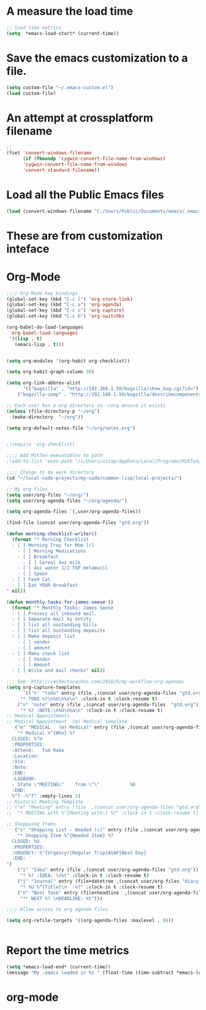 #+EXPORT-FILENAME init.el

* A measure the load time
#+BEGIN_SRC emacs-lisp
;; load time metrics
(setq  *emacs-load-start* (current-time))
#+END_SRC

* Save the emacs customization to a file.
#+BEGIN_SRC emacs-lisp
(setq custom-file "~/.emacs-custom.el")
(load custom-file)
#+END_SRC
* An attempt at crossplatform filename
#+BEGIN_SRC emacs-lisp
;;
(fset 'convert-windows-filename
      (if (fboundp 'cygwin-convert-file-name-from-windows)
	  'cygwin-convert-file-name-from-windows
	  'convert-standard-filename))
#+END_SRC

* Load all the Public Emacs files
#+BEGIN_SRC emacs-lisp
(load (convert-windows-filename "C:/Users/Public/Documents/emacs/.emacs"))
#+END_SRC

* These are from customization inteface
** TODO Document this Custom Theme stuff                           :noexport:
   - only ONE custom-set-variables in Org Init
   - Can I just setq the TOP LEVEL quoted var here?
#+BEGIN_SRC emacs-lisp

 (if nil 
 (custom-set-variables
  ;; custom-set-variables was added by Custom.
  ;; If you edit it by hand, you could mess it up, so be careful.
  ;; Your init file should contain only one such instance.
  ;; If there is more than one, they won't work right.
  '(ansi-color-faces-vector
    [default default default italic underline success warning error])
  '(ansi-color-names-vector
    ["#212526" "#ff4b4b" "#b4fa70" "#fce94f" "#729fcf" "#e090d7" "#8cc4ff" "#eeeeec"])
  '(custom-enabled-themes (quote (manoj-dark)))
  '(custom-safe-themes
    (quote
     ("e269026ce4bbd5b236e1c2e27b0ca1b37f3d8a97f8a5a66c4da0c647826a6664" "e9460a84d876da407d9e6accf9ceba453e2f86f8b86076f37c08ad155de8223c" "ff7625ad8aa2615eae96d6b4469fcc7d3d20b2e1ebc63b761a349bebbb9d23cb" "d6922c974e8a78378eacb01414183ce32bc8dbf2de78aabcc6ad8172547cb074" "38e64ea9b3a5e512ae9547063ee491c20bd717fe59d9c12219a0b1050b439cdd" "561ba4316ba42fe75bc07a907647caa55fc883749ee4f8f280a29516525fc9e8" default)))
  '(fci-rule-color "#383838")
  '(package-selected-packages
    (quote
     (dakrone-theme dockerfile-mode docker-tramp anaconda-mode popup cyberpunk-theme ac-slime paredit rainbow-delimiters slime epc auto-complete flx-ido)))
  '(safe-local-variable-values (quote ((org-use-property-inheritance . t)))))
 )
#+END_SRC
** Rainbow Delimters custom faces                                  :noexport:
   - only one custom-set-faces in init files.
#+BEGIN_SRC emacs-lisp
 (if nil
 (custom-set-faces
  '(font-lock-comment-face ((t (:italic t :slant oblique :foreground "#9fd385"))))
  '(rainbow-delimiters-depth-1-face ((t (:foreground "dark orange"))))
  '(rainbow-delimiters-depth-2-face ((t (:foreground "deep pink"))))
  '(rainbow-delimiters-depth-3-face ((t (:foreground "chartreuse"))))
  '(rainbow-delimiters-depth-4-face ((t (:foreground "deep sky blue"))))
  '(rainbow-delimiters-depth-5-face ((t (:foreground "yellow"))))
  '(rainbow-delimiters-depth-6-face ((t (:foreground "orchid"))))
  '(rainbow-delimiters-depth-7-face ((t (:foreground "spring green"))))
  '(rainbow-delimiters-depth-8-face ((t (:foreground "sienna1")))))
  )
#+END_SRC

* Org-Mode
#+BEGIN_SRC emacs-lisp
;;;; Org Mode key bindings.
(global-set-key (kbd "C-c l") 'org-store-link)
(global-set-key (kbd "C-c a") 'org-agenda)
(global-set-key (kbd "C-c c") 'org-capture)
(global-set-key (kbd "C-c b") 'org-switchb)

(org-babel-do-load-languages
 'org-babel-load-languages
 '((lisp . t)
   (emacs-lisp . t)))


(setq org-modules '(org-habit org-checklist))

(setq org-habit-graph-column 50)

(setq org-link-abbrev-alist
      '(("bugzilla" . "http://192.168.1.50/bugzilla/show_bug.cgi?id=")
	("bugzilla-comp" . "http://192.168.1.50/bugzilla/describecomponents.cgi?product=")))

;; Each user has a org directory in ~/org ensure it exists
(unless (file-directory-p "~/org")
  (make-directory  "~/org"))

(setq org-default-notes-file "~/org/notes.org")


;(require 'org-checklist)

;;;; Add MikTex executables to path
;(add-to-list 'exec-path "/c/Users/zzzap/AppData/Local/Programs/MiKTeX/miktex/bin/x64")

;;;; Change to my work directory
(cd "~/local-code-projects/my-code/common-lisp/local-projects/")

;; My org files
(setq user/org-files "~/org/")
(setq user/org-agenda-files "~/org/agenda/")

(setq org-agenda-files `(,user/org-agenda-files))

(find-file (concat user/org-agenda-files "gtd.org"))

(defun morning-checklist-writer()
  (format "* Morning Checklist
  - [ ] Morning Tray for Mom [/]
    - [ ] Morning Medications
    - [ ] Breakfast
      - [ ] Cereal 4oz milk
    - [ ] 4oz water 1/2 TSP metamucil
    - [ ] Spoon
  - [ ] Feed Cat
  - [ ] Eat YOUR Breakfast
" nil))

(defun monthly-tasks-for-james-seese ()
  (format "* Monthly Tasks: James Seese
  - [ ] Process all inbound mail.
  - [ ] Separate mail by entity
  - [ ] list all oustanding bills
  - [ ] list all oustanding deposits
  - [ ] Make deposit list
    - [ ] vendor
    - [ ] amount
  - [ ] Make check list
    - [ ] Vendor
    - [ ] Amount
  - [ ] Write and mail checks" nil))

;;; See: http://cachestocaches.com/2016/9/my-workflow-org-agenda/
(setq org-capture-templates
      `(("t" "todo" entry (file ,(concat user/org-agenda-files "gtd.org"))
	 "* TODO %?\n%U\n%a\n" :clock-in t :clock-resume t)
	("n" "note" entry (file ,(concat user/org-agenda-files  "gtd.org"))
	 "* %? :NOTE:\n%U\n%a\n" :clock-in t :clock-resume t)
;; Medical Appointments
;; Medical Appointment  (m) Medical template
   ("m" "MEDICAL   (m) Medical" entry (file ,(concat user/org-agenda-files "gtd.org"))
    "* Medical %^{Who} %?
  CLOSED: %^U
  :PROPERTIES:
  :Attend:   Tom Rake
  :Location:
  :Via:
  :Note:
  :END:
  :LOGBOOK:
  - State \"MEETING\"    from \"\"           %U
  :END:
  %^T--%^T" :empty-lines 1)
;; Historic Meeting Template
;; ("m" "Meeting" entry (file  ,(concat user/org-agenda-files "gtd.org"))
;;  "* MEETING with %^{Meeting with:} %?" :clock-in t :clock-resume t)

;; Shoppping Items
   ("s" "Shopping List - Needed (s)" entry (file ,(concat user/org-agenda-files "gtd.org"))
    "* Shopping Item %^{Needed Item} %?
  CLOSED: %U
  :PROPERTIES:
  :URGENCY: %^{Urgency?|Regular Trip|ASAP|Next Day}
  :END:
")
	("i" "Idea" entry (file ,(concat user/org-agenda-files "gtd.org"))
	 "* %? :IDEA: \n%t" :clock-in t :clock-resume t)
	("j" "Journal" entry (file+datetree ,(concat user/org-files "diary.org"))
	 "* %U %^{Title}\n  -%?" :clock-in t :clock-resume t)
	("n" "Next Task" entry (file+headline  ,(concat user/org-agenda-files "tasks"))
	 "** NEXT %? \nDEADLINE: %t")))

;;;; Allow access to org agenda files

(setq org-refile-targets '((org-agenda-files :maxlevel . 9)))


#+END_SRC
* Report the time metrics
#+BEGIN_SRC emacs-lisp
(setq *emacs-load-end* (current-time))
(message "My .emacs loaded in %s " (float-time (time-subtract *emacs-load-end* *emacs-load-start*)))
#+END_SRC

* org-mode


